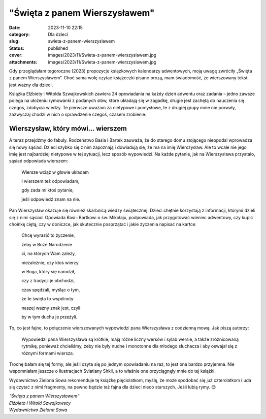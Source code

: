 "Święta z panem Wierszysławem"		
#####################################
:date: 2023-11-10 22:15
:category: Dla dzieci
:slug: swieta-z-panem-wierszyslawem
:status: published
:cover: images/2023/11/Swieta-z-panem-wierszyslawem.jpg
:attachments: images/2023/11/Swieta-z-panem-wierszyslawem.jpg

Gdy przeglądałam tegoroczne (2023) propozycje książkowych kalendarzy adwentowych, moją uwagę zwróciły „Święta z panem Wierszysławem”. Choć sama wolę czytać książeczki pisane prozą, mam świadomość, że wierszowany tekst jest ważny dla dzieci.

Książka Elżbiety i Witolda Szwajkowskich zawiera 24 opowiadania na każdy dzień adwentu oraz zadania – jedno zawsze polega na ułożeniu rymowanki z podanych słów, które układają się w zagadkę, drugie jest zachętą do nauczenia się czegoś, zdobycia wiedzy. Te pierwsze uważam za nietypowe i pomysłowe, te z drugiej grupy mnie nie porwały, zazwyczaj chodzi w nich o sprawdzenie czegoś, czasem zrobienie.

Wierszysław, który mówi... wierszem
^^^^^^^^^^^^^^^^^^^^^^^^^^^^^^^^^^^

A teraz przejdźmy do fabuły. Rodzeństwo Basia i Bartek zauważa, że do starego domu stojącego nieopodal wprowadza się nowy sąsiad. Dzieci szybko się z nim zapoznają i dowiadują się, że ma na imię Wierszysław. Ale to wcale nie jego imię jest najbardziej nietypowe w tej sytuacji, lecz sposób wypowiedzi. Na każde pytanie, jak na Wierszysława przystało, sąsiad odpowiada wierszem:

   Wiersze wciąż w głowie układam

   i wierszem też odpowiadam,

   gdy zada mi ktoś pytanie,

   jeśli odpowiedź znam na nie.

Pan Wierszysław okazuje się również skarbnicą wiedzy świątecznej. Dzieci chętnie korzystają z informacji, którymi dzieli się z nimi sąsiad. Opowiada Basi i Bartkowi o św. Mikołaju, podpowiada, jak przygotować wieniec adwentowy, czy kupić choinkę ciętą, czy w doniczce, jak skutecznie posprzątać i jakie życzenia napisać na kartce:

   Chcę wyrazić to życzenie,

   żeby w Boże Narodzenie

   ci, na których Wam zależy,

   niezależnie, czy ktoś wierzy

   w Boga, który się narodził,

   czy z tradycji je obchodzi,

   czas spędzali, myśląc o tym,

   że te święta to wspólnoty

   naszej ważny znak jest, czyli

   by w tym duchu je przeżyli.

To, co jest fajne, to połączenie wierszowanych wypowiedzi pana Wierszysława z codzienną mową. Jak piszą autorzy:

   Wypowiedzi pana Wierszysława są krótkie, mają różne liczny wersów i sylab wersie, a także zróżnicowaną rytmikę, ponieważ chcieliśmy, żeby nie były nudne i monotonne dla młodego słuchacza i aby oswajał się z różnymi formami wiersza.

Trochę bałam się tej formy, ale jeśli czyta się po jednym opowiadaniu na raz, to jest ona bardzo przyjemna. Nie wspomniałam jeszcze o ilustracjach Sviatlany Shkil, a to właśnie one przyciągnęły mnie do tej książki.

Wydawnictwo Zielona Sowa rekomenduje tę książkę pięciolatkom, myślę, że może spodobać się już czterolatkom i uda się czytać z nimi fragmenty, na pewno będzie też fajna dla dzieci nieco starszych. Jeśli lubią rymy. 😊

| *"Święta z panem Wierszysławem"*
| *Elżbieta i Witold Szwajkowscy*
| *Wydawnictwo Zielona Sowa*
